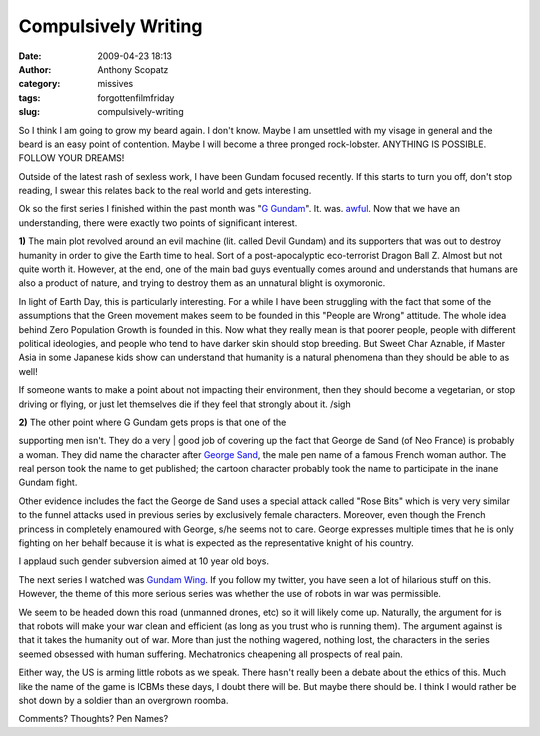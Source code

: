 Compulsively Writing
####################
:date: 2009-04-23 18:13
:author: Anthony Scopatz
:category: missives
:tags: forgottenfilmfriday
:slug: compulsively-writing

So I think I am going to grow my beard again. I don't know. Maybe I am
unsettled with my visage in general and the beard is an easy point of
contention. Maybe I will become a three pronged rock-lobster. ANYTHING
IS POSSIBLE. FOLLOW YOUR DREAMS!

Outside of the latest rash of sexless work, I have been Gundam focused
recently. If this starts to turn you off, don't stop reading, I swear
this relates back to the real world and gets interesting.

Ok so the first series I finished within the past month was "`G
Gundam`_\ ". It. was. `awful`_. Now that we have an understanding, there
were exactly two points of significant interest.

**1)** The main plot revolved around an evil machine (lit. called Devil
Gundam) and its supporters that was out to destroy humanity in order to
give the Earth time to heal. Sort of a post-apocalyptic eco-terrorist
Dragon Ball Z. Almost but not quite worth it. However, at the end, one
of the main bad guys eventually comes around and understands that humans
are also a product of nature, and trying to destroy them as an unnatural
blight is oxymoronic.

In light of Earth Day, this is particularly interesting. For a while I
have been struggling with the fact that some of the assumptions that the
Green movement makes seem to be founded in this "People are Wrong"
attitude. The whole idea behind Zero Population Growth is founded in
this. Now what they really mean is that poorer people, people with
different political ideologies, and people who tend to have darker skin
should stop breeding. But Sweet Char Aznable, if Master Asia in some
Japanese kids show can understand that humanity is a natural phenomena
than they should be able to as well!

If someone wants to make a point about not impacting their environment,
then they should become a vegetarian, or stop driving or flying, or just
let themselves die if they feel that strongly about it. /sigh

| **2)** The other point where G Gundam gets props is that one of the
supporting men isn't. They do a very
|  good job of covering up the fact that George de Sand (of Neo France)
is probably a woman. They did name the character after `George Sand`_,
the male pen name of a famous French woman author. The real person took
the name to get published; the cartoon character probably took the name
to participate in the inane Gundam fight.

Other evidence includes the fact the George de Sand uses a special
attack called "Rose Bits" which is very very similar to the funnel
attacks used in previous series by exclusively female characters.
Moreover, even though the French princess in completely enamoured with
George, s/he seems not to care. George expresses multiple times that he
is only fighting on her behalf because it is what is expected as the
representative knight of his country.

I applaud such gender subversion aimed at 10 year old boys.

The next series I watched was `Gundam Wing`_. If you follow my twitter,
you have seen a lot of hilarious stuff on this. However, the theme of
this more serious series was whether the use of robots in war was
permissible.

We seem to be headed down this road (unmanned drones, etc) so it will
likely come up. Naturally, the argument for is that robots will make
your war clean and efficient (as long as you trust who is running them).
The argument against is that it takes the humanity out of war. More than
just the nothing wagered, nothing lost, the characters in the series
seemed obsessed with human suffering. Mechatronics cheapening all
prospects of real pain.

Either way, the US is arming little robots as we speak. There hasn't
really been a debate about the ethics of this. Much like the name of the
game is ICBMs these days, I doubt there will be. But maybe there should
be. I think I would rather be shot down by a soldier than an overgrown
roomba.

Comments? Thoughts? Pen Names?

.. _G Gundam: http://en.wikipedia.org/wiki/Mobile_Fighter_G_Gundam
.. _awful: http://www.youtube.com/watch?v=cwyVV5_orBo
.. _George Sand: http://en.wikipedia.org/wiki/George_Sand
.. _Gundam Wing: http://en.wikipedia.org/wiki/Gundam_Wing
